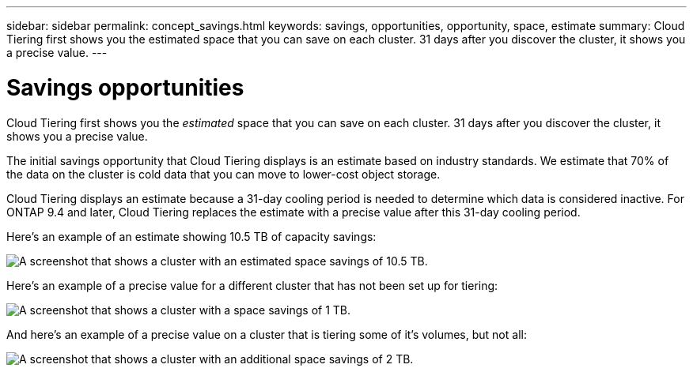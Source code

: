 ---
sidebar: sidebar
permalink: concept_savings.html
keywords: savings, opportunities, opportunity, space, estimate
summary: Cloud Tiering first shows you the estimated space that you can save on each cluster. 31 days after you discover the cluster, it shows you a precise value.
---

= Savings opportunities
:hardbreaks:
:nofooter:
:icons: font
:linkattrs:
:imagesdir: ./media/

[.lead]
Cloud Tiering first shows you the _estimated_ space that you can save on each cluster. 31 days after you discover the cluster, it shows you a precise value.

The initial savings opportunity that Cloud Tiering displays is an estimate based on industry standards. We estimate that 70% of the data on the cluster is cold data that you can move to lower-cost object storage.

Cloud Tiering displays an estimate because a 31-day cooling period is needed to determine which data is considered inactive. For ONTAP 9.4 and later, Cloud Tiering replaces the estimate with a precise value after this 31-day cooling period.

Here's an example of an estimate showing 10.5 TB of capacity savings:

image:screenshot_savings_estimate.gif[A screenshot that shows a cluster with an estimated space savings of 10.5 TB.]

Here's an example of a precise value for a different cluster that has not been set up for tiering:

image:screenshot_savings_precise.gif[A screenshot that shows a cluster with a space savings of 1 TB.]

And here's an example of a precise value on a cluster that is tiering some of it's volumes, but not all:

image:screenshot_savings_addl.gif[A screenshot that shows a cluster with an additional space savings of 2 TB.]
